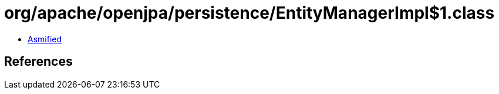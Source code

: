 = org/apache/openjpa/persistence/EntityManagerImpl$1.class

 - link:EntityManagerImpl$1-asmified.java[Asmified]

== References

